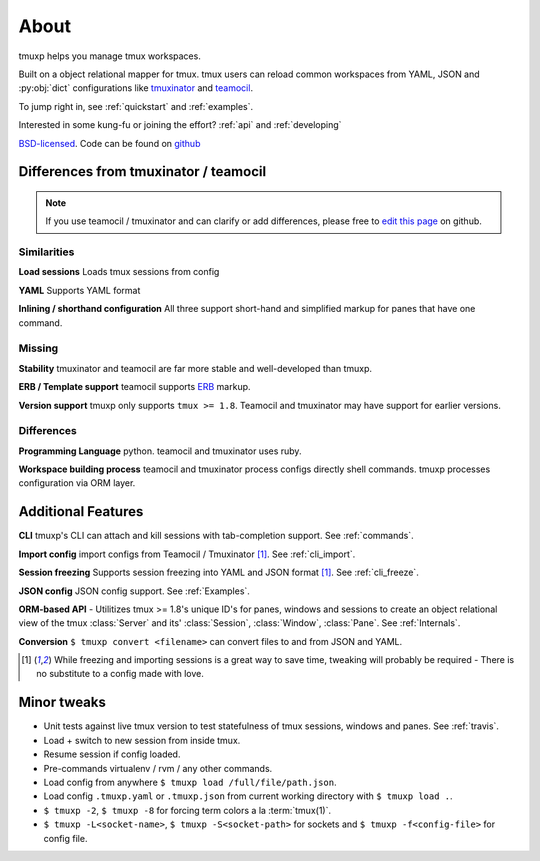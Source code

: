 .. module:: tmuxp

.. _about:

=====
About
=====

tmuxp helps you manage tmux workspaces.

Built on a object relational mapper for tmux. tmux users can reload common
workspaces from YAML, JSON and :py:obj:`dict` configurations like
`tmuxinator`_ and `teamocil`_.

To jump right in, see :ref:`quickstart` and :ref:`examples`.

Interested in some kung-fu or joining the effort? :ref:`api` and
:ref:`developing`

`BSD-licensed`_. Code can be found on `github
<http://github.com/tony/tmuxp.>`_

Differences from tmuxinator / teamocil
--------------------------------------

.. note::

    If you use teamocil / tmuxinator and can clarify or add differences,
    please free to `edit this page`_ on github.

Similarities
""""""""""""

**Load sessions** Loads tmux sessions from config

**YAML** Supports YAML format

**Inlining / shorthand configuration** All three support short-hand and
simplified markup for panes that have one command.

Missing
"""""""

**Stability** tmuxinator and teamocil are far more stable and
well-developed than tmuxp.

**ERB / Template support** teamocil supports `ERB`_ markup.

**Version support** tmuxp only supports ``tmux >= 1.8``. Teamocil and
tmuxinator may have support for earlier versions.

Differences
"""""""""""

**Programming Language** python. teamocil and tmuxinator uses ruby.

**Workspace building process** teamocil and tmuxinator process configs
directly shell commands. tmuxp processes configuration via ORM layer.

Additional Features
-------------------

**CLI** tmuxp's CLI can attach and kill sessions with tab-completion
support. See :ref:`commands`.

**Import config** import configs from Teamocil / Tmuxinator [1]_. See
:ref:`cli_import`.

**Session freezing** Supports session freezing into YAML and JSON
format [1]_. See :ref:`cli_freeze`.

**JSON config** JSON config support. See :ref:`Examples`.

**ORM-based API** - Utilitizes tmux >= 1.8's unique ID's for panes,
windows and sessions to create an object relational view of the tmux
:class:`Server` and its' :class:`Session`, :class:`Window`, :class:`Pane`.
See :ref:`Internals`.

**Conversion** ``$ tmuxp convert <filename>`` can convert files to and
from JSON and YAML.

.. [1] While freezing and importing sessions is a great way to save time, 
       tweaking will probably be required - There is no substitute to a
       config made with love.

Minor tweaks
------------

- Unit tests against live tmux version to test statefulness of tmux
  sessions, windows and panes. See :ref:`travis`.
- Load + switch to new session from inside tmux.
- Resume session if config loaded.
- Pre-commands virtualenv / rvm / any other commands.
- Load config from anywhere ``$ tmuxp load /full/file/path.json``.
- Load config ``.tmuxp.yaml`` or ``.tmuxp.json`` from current working
  directory with ``$ tmuxp load .``.
- ``$ tmuxp -2``, ``$ tmuxp -8`` for forcing term colors a la
  :term:`tmux(1)`.
- ``$ tmuxp -L<socket-name>``, ``$ tmuxp -S<socket-path>`` for sockets and
  ``$ tmuxp -f<config-file>`` for config file.

.. _attempt at 1.7 test: https://travis-ci.org/tony/tmuxp/jobs/12348263
.. _kaptan: https://github.com/emre/kaptan
.. _unittest: http://docs.python.org/2/library/unittest.html
.. _BSD-licensed: http://opensource.org/licenses/BSD-2-Clause
.. _tmuxinator: https://github.com/aziz/tmuxinator
.. _teamocil: https://github.com/remiprev/teamocil
.. _ERB: http://ruby-doc.org/stdlib-2.0.0/libdoc/erb/rdoc/ERB.html
.. _edit this page: https://github.com/tony/tmuxp/edit/master/doc/about.rst
